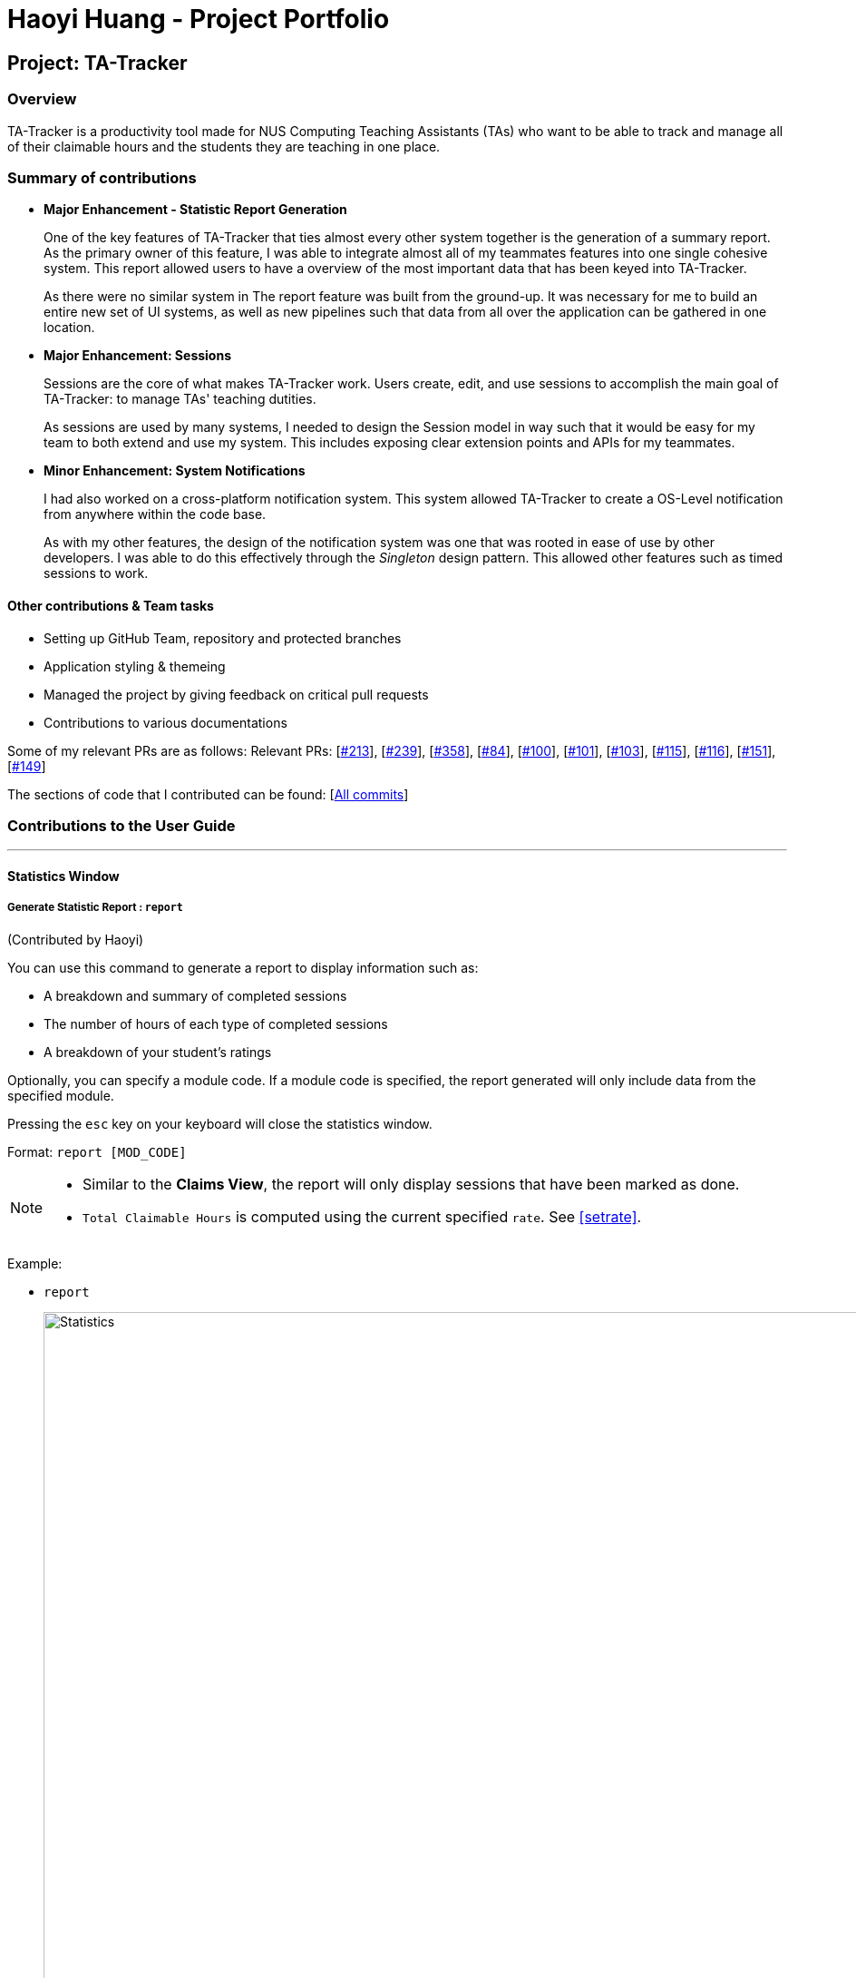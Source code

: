 = Haoyi Huang - Project Portfolio
:site-section: AboutUs
:imagesDir: ../images
:stylesDir: ../stylesheets

== Project: TA-Tracker

=== Overview

TA-Tracker is a productivity tool made for NUS Computing Teaching Assistants (TAs)
who want to be able to track and manage all of their claimable hours and the students
they are teaching in one place.

=== Summary of contributions

* *Major Enhancement - Statistic Report Generation*
+
One of the key features of TA-Tracker that ties almost every other system together is the generation of a summary report. As the primary owner of this feature, I was able to integrate almost all of my teammates features into one single cohesive system. This report allowed users to have a overview of the most important data that has been keyed into TA-Tracker.
+
As there were no similar system in The report feature was built from the ground-up. It was necessary for me to build an entire new set of UI systems, as well as new pipelines such that data from all over the application can be gathered in one location.

* *Major Enhancement: Sessions*
+
Sessions are the core of what makes TA-Tracker work. Users create, edit, and use sessions to accomplish the main goal of TA-Tracker: to manage TAs' teaching dutities.
+
As sessions are used by many systems, I needed to design the Session model in way such that it would be easy for my team to both extend and use my system. This includes exposing clear extension points and APIs for my teammates.

* *Minor Enhancement: System Notifications*
+
I had also worked on a cross-platform notification system. This system allowed TA-Tracker to create a OS-Level notification from anywhere within the code base.
+
As with my other features, the design of the notification system was one that was rooted in ease of use by other developers. I was able to do this effectively through the _Singleton_ design pattern. This allowed other features such as timed sessions to work.

==== Other contributions & Team tasks

* Setting up GitHub Team, repository and protected branches
* Application styling & themeing
* Managed the project by giving feedback on critical pull requests
* Contributions to various documentations

Some of my relevant PRs are as follows:
Relevant PRs: [https://github.com/AY1920S2-CS2103T-W17-4/main/pull/213[#213]], [https://github.com/AY1920S2-CS2103T-W17-4/main/pull/239[#239]], [https://github.com/AY1920S2-CS2103T-W17-4/main/pull/358[#358]], [https://github.com/AY1920S2-CS2103T-W17-4/main/pull/84[#84]], [https://github.com/AY1920S2-CS2103T-W17-4/main/pull/100[#100]], [https://github.com/AY1920S2-CS2103T-W17-4/main/pull/101[#101]], [https://github.com/AY1920S2-CS2103T-W17-4/main/pull/103[#103]], [https://github.com/AY1920S2-CS2103T-W17-4/main/pull/115[#115]], [https://github.com/AY1920S2-CS2103T-W17-4/main/pull/116[#116]], [https://github.com/AY1920S2-CS2103T-W17-4/main/pull/151[#151]], [https://github.com/AY1920S2-CS2103T-W17-4/main/pull/149[#149]]

The sections of code that I contributed can be found: [https://nus-cs2103-ay1920s2.github.io/tp-dashboard/#=undefined&search=eclmist[All commits]]

=== Contributions to the User Guide

---

==== Statistics Window

===== Generate Statistic Report : `report`
(Contributed by Haoyi)

You can use this command to generate a report to display information such as:

* A breakdown and summary of completed sessions
* The number of hours of each type of completed sessions
* A breakdown of your student's ratings

Optionally, you can specify a module code. If a module code is specified, the report generated will only include data from the specified module.

Pressing the `esc` key on your keyboard will close the statistics window.

Format: `report [MOD_CODE]`

[NOTE]
====
* Similar to the *Claims View*, the report will only display sessions that have been marked as done.
* `Total Claimable Hours` is computed using the current specified `rate`. See <<#setrate>>.
====

Example:

* `report`
+
image::Statistics.png[,1000]
Generate and display a report of sessions and students from all modules.

* `report CS2103T`
+
image::CS2103Statistics.png[,1000]
Generate and display a report of sessions and students from the module CS3243.
//end::statistics[]
//tag::glossary[]


==== Contributions to the Developer Guide

---

===== Statistic Report Generation


The *Statistics Window* can be generated and displayed using the `report` command.
The command is used to generate a report to display information such as:

* A breakdown and summary of completed sessions
* The number of hours of each type of completed sessions
* A breakdown of your student’s ratings

A module code can be specified such that the generated report will only include data from a specific module.

===== Implementation

This section describes the implementation of the `report` command.

The following _Sequence Diagram_ shows the interactions between the `UI` and the `Logic` components of TA-Tracker,
when the user enters the command `report CS3247`.

.Sequence Diagram for Statistic Report Generation
image::ReportSequenceDiagram.png[]

The following is an example scenario when the user requests for a report of a particular module,
with the command `report CS3247`.

. The user command is first read by `MainWindow`, through JavaFX.
`MainWindow` passes the command as a `String` to the `LogicManager` to be processed.

. `LogicManager` sends the command to `TaTrackerParser` for the command to be parsed.

. The `TaTrackerParser` processes the first word in the command, and identifies it as a `ShowStatisticCommand`.

. `TaTrackerParser` creates a `ShowStatisticCommandParser` object and passes the command argument `CS3247`
to the `ShowStatisticCommandParser` object.

. The `ShowStatisticCommandParser` stores the target module, `CS3247`, in a `ShowStatisticCommand` object and
this command object is returned all the way back to the `LogicManager`.

. `LogicManager` executes the `ShowStatisticCommand`, which creates and return a `StatiscCommandResult`. This command
result is returned by `LogicManager` to `MainWindow`

. `MainWindow` detects that the command result is of type `StatisticCommandResult`, and prepares the `StatisticWindow`
by creating a `Statistic` object that retrieves data necessary for generating the report, from `ReadOnlyTaTracker`.

. The data is then processed further by `Statistic`. This includes computing the total number of sessions per session type and sorting the students by rating.

. A `StatisticWindow` object is now created by `MainWindow`. The `Statistic` object is passed into the constructor of `StatisticWindow`.

. Finally, `StatisticWindow` updates its FXML elements and is shown to the user.

---

==== System Notification - Ready for Use
(Contributed by Haoyi)

===== Overview

TA-Tracker supports a cross-platform OS-level notification system. Notifications can be triggered from anywhere within TA-Tracker's code base. This feature can be used to implement time-based features in V2.0.

===== Usage

Notifications can be triggered via the `Notification` class. For example:

```java
Notification.sendNotification("TA Tracker", "You have a consultation scheduled in 15 minutes!", TrayIcon.MessageType.INFO);
```
On MacOS, the following notification will be triggered.

.An Example TA-Tracker Notification on MacOS
image::MacOSNotification.png[,500]

===== Implementation

Notifications are implemented with Java's `SystemTray`. A `SystemTray` object will be created when
`Notification.sendNotification` is invoked for the first time. In order to guarantee that only one
instance of `SystemTray` is ever created, Notifications are implemented using the defensive _Singleton_ pattern.

The following _Activity Diagram_ shows an example of how a notification can be triggered.

.Activity Diagram for Notification Singleton
image::NotificationSingletonActivityDiagram.png[,400]

The following is an example scenario when a seperate system requests for two seperate notifications from within TA-Tracker.

.Sequence Diagram for Notification Singleton
image::NotificationSingletonSequenceDiagram.png[,800]


. The static `Notification.sendNotification(...)` method is invoked for the very first time.

. The `Notification` class calls its own `getInstance()` function to try to locate an existing instance
of the notification singleton object.

. Since this is the first time a notification has been requested, `getInstance()` constructs the first notification
singleton object.

. A notification in then requested from the singleton.

. The singleton creates and triggers an OS-level notification.

. Some time later, `Notification.sendNotification(...)` is invoked again.

. The `Notification` class calls its own `getInstance()` function to try to locate an existing instance
of the notification singleton object.

. Since the singleton already exists, a notification is requested directly from the existing singleton.

. The singleton creates and triggers the second OS-level notification.
